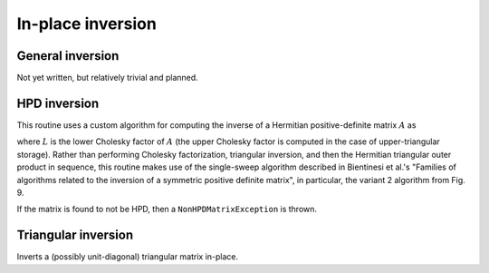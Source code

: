 In-place inversion
==================

General inversion
-----------------
Not yet written, but relatively trivial and planned.

HPD inversion
-------------
This routine uses a custom algorithm for computing the inverse of a
Hermitian positive-definite matrix :math:`A` as

.. math::
   :nowrap:

   \[
   A^{-1} = (L L^H)^{-1} = L^{-H} L^{-1}, 
   \]

where :math:`L` is the lower Cholesky factor of :math:`A` (the upper Cholesky
factor is computed in the case of upper-triangular storage). Rather than 
performing Cholesky factorization, triangular inversion, and then the Hermitian
triangular outer product in sequence, this routine makes use of the single-sweep 
algorithm described in Bientinesi et al.'s "Families of algorithms related to the 
inversion of a symmetric positive definite matrix", in particular, the variant 2
algorithm from Fig. 9. 

If the matrix is found to not be HPD, then a ``NonHPDMatrixException`` is thrown.

.. cpp:function:: void advanced::HPDInverse( Shape shape, Matrix<F>& A )

   Overwrite the `shape` triangle of the HPD matrix `A` with the same 
   triangle of the inverse of `A`.

.. cpp:function:: void advanced::HPDInverse( Shape shape, DistMatrix<F,MC,MR>& A )

   Same as above, but for a distributed matrix.


Triangular inversion
--------------------
Inverts a (possibly unit-diagonal) triangular matrix in-place.

.. cpp:function:: void advanced::TriangularInverse( Shape shape, Diagonal diagonal, Matrix<F>& A )

   Inverts the triangle of `A` specified by the parameter `shape`; 
   if `diagonal` is set to `UNIT`, then `A` is treated as unit-diagonal.

.. cpp:function:: void advanced::TriangularInverse( Shape shape, Diagonal diagonal, DistMatrix<F,MC,MR>& A )

   Same as above, but for a distributed matrix.
